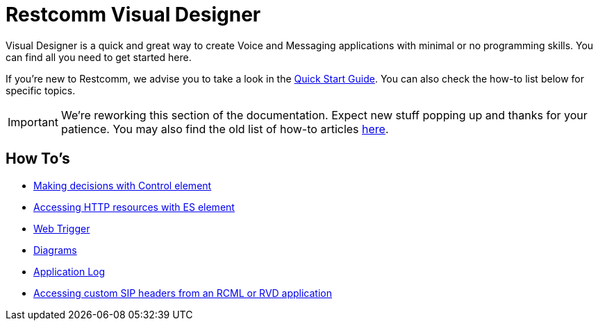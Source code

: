 = Restcomm Visual Designer

Visual Designer is a quick and great way to create Voice and Messaging applications with minimal or
no programming skills. You can find all you need to get started here.

If you're new to Restcomm, we advise you to take a look in the <<Quick Start Guide.adoc#,Quick Start Guide>>. You can also check the
how-to list below for specific topics.

IMPORTANT: We're reworking this section of the documentation. Expect new stuff popping up and thanks for your patience. You may also find the old list of how-to articles <<index-old.adoc#,here>>.


== How To's

* <<Restcomm RVD - Control Element.adoc#,Making decisions with Control element>>
* <<Restcomm - Making HTTP requests with External Service client.adoc#http,Accessing HTTP resources with ES element>>
* <<Restcomm RVD - Using Web Trigger.adoc#web-trigger,Web Trigger>>
* <<Restcomm RVD - Introducing Diagrams.adoc#diagrams,Diagrams>>
* <<Restcomm - Enable Application Log in RVD.adoc#rvd-variables,Application Log>>
* <<Accessing custom SIP headers from an RCML or RVD application.adoc#custom-sip-headers,Accessing custom SIP headers from an RCML or RVD application>>




